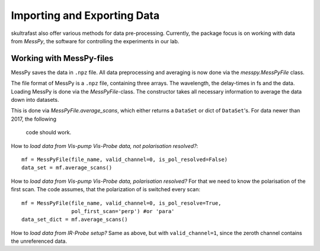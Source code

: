 Importing and Exporting Data
============================

skultrafast also offer various methods for data pre-processing. Currently,
the package focus is on working with data from *MessPy*, the software for
controlling the experiments in our lab.


Working with MessPy-files
-------------------------
MessPy saves the data in ``.npz`` file. All data preprocessing and averaging
is now done via the `messpy.MessPyFile` class.

The file format of MessPy is a ``.npz`` file, containing three arrays. The
wavelength, the delay-times in fs and the data. Loading MessPy is done via
the `MessPyFile`-class. The constructor takes all necessary information to
average the data down into datasets.

This is done via `MessPyFile.average_scans`, which either returns a
``DataSet`` or dict of ``DataSet``'s. For data newer than 2017, the following
 code should work.

How to *load data from Vis-pump Vis-Probe data, not polarisation resolved?*::

    mf = MessPyFile(file_name, valid_channel=0, is_pol_resolved=False)
    data_set = mf.average_scans()

How to *load data from Vis-pump Vis-Probe data, polarisation resolved?* For
that we need to know the polarisation of the first scan. The code assumes, that the
polarization of is switched every scan::

    mf = MessPyFile(file_name, valid_channel=0, is_pol_resolve=True,
                    pol_first_scan='perp') #or 'para'
    data_set_dict = mf.average_scans()

How to *load data from IR-Probe setup?* Same as above, but with
``valid_channel=1``, since the zeroth channel contains the unreferenced
data.




